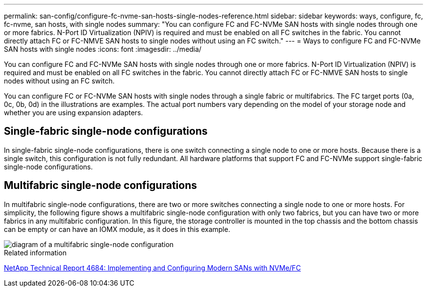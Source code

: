 ---
permalink: san-config/configure-fc-nvme-san-hosts-single-nodes-reference.html
sidebar: sidebar
keywords: ways, configure, fc, fc-nvme, san hosts, with single nodes
summary: "You can configure FC and FC-NVMe SAN hosts with single nodes through one or more fabrics. N-Port ID Virtualization (NPIV) is required and must be enabled on all FC switches in the fabric. You cannot directly attach FC or FC-NMVE SAN hosts to single nodes without using an FC switch."
---
= Ways to configure FC and FC-NVMe SAN hosts with single nodes
:icons: font
:imagesdir: ../media/

[.lead]
You can configure FC and FC-NVMe SAN hosts with single nodes through one or more fabrics. N-Port ID Virtualization (NPIV) is required and must be enabled on all FC switches in the fabric. You cannot directly attach FC or FC-NMVE SAN hosts to single nodes without using an FC switch.

You can configure FC or FC-NVMe SAN hosts with single nodes through a single fabric or multifabrics. The FC target ports (0a, 0c, 0b, 0d) in the illustrations are examples. The actual port numbers vary depending on the model of your storage node and whether you are using expansion adapters.

== Single-fabric single-node configurations

In single-fabric single-node configurations, there is one switch connecting a single node to one or more hosts. Because there is a single switch, this configuration is not fully redundant. All hardware platforms that support FC and FC-NVMe support single-fabric single-node configurations. 

== Multifabric single-node configurations

In multifabric single-node configurations, there are two or more switches connecting a single node to one or more hosts. For simplicity, the following figure shows a multifabric single-node configuration with only two fabrics, but you can have two or more fabrics in any multifabric configuration. In this figure, the storage controller is mounted in the top chassis and the bottom chassis can be empty or can have an IOMX module, as it does in this example.

image::../media/scrn_en_drw_fc-62xx-multi-singlecontroller.png[diagram of a multifabric single-node configuration]

.Related information

http://www.netapp.com/us/media/tr-4684.pdf[NetApp Technical Report 4684: Implementing and Configuring Modern SANs with NVMe/FC^]

// 2023-12-07, ONTAPDOC-1007